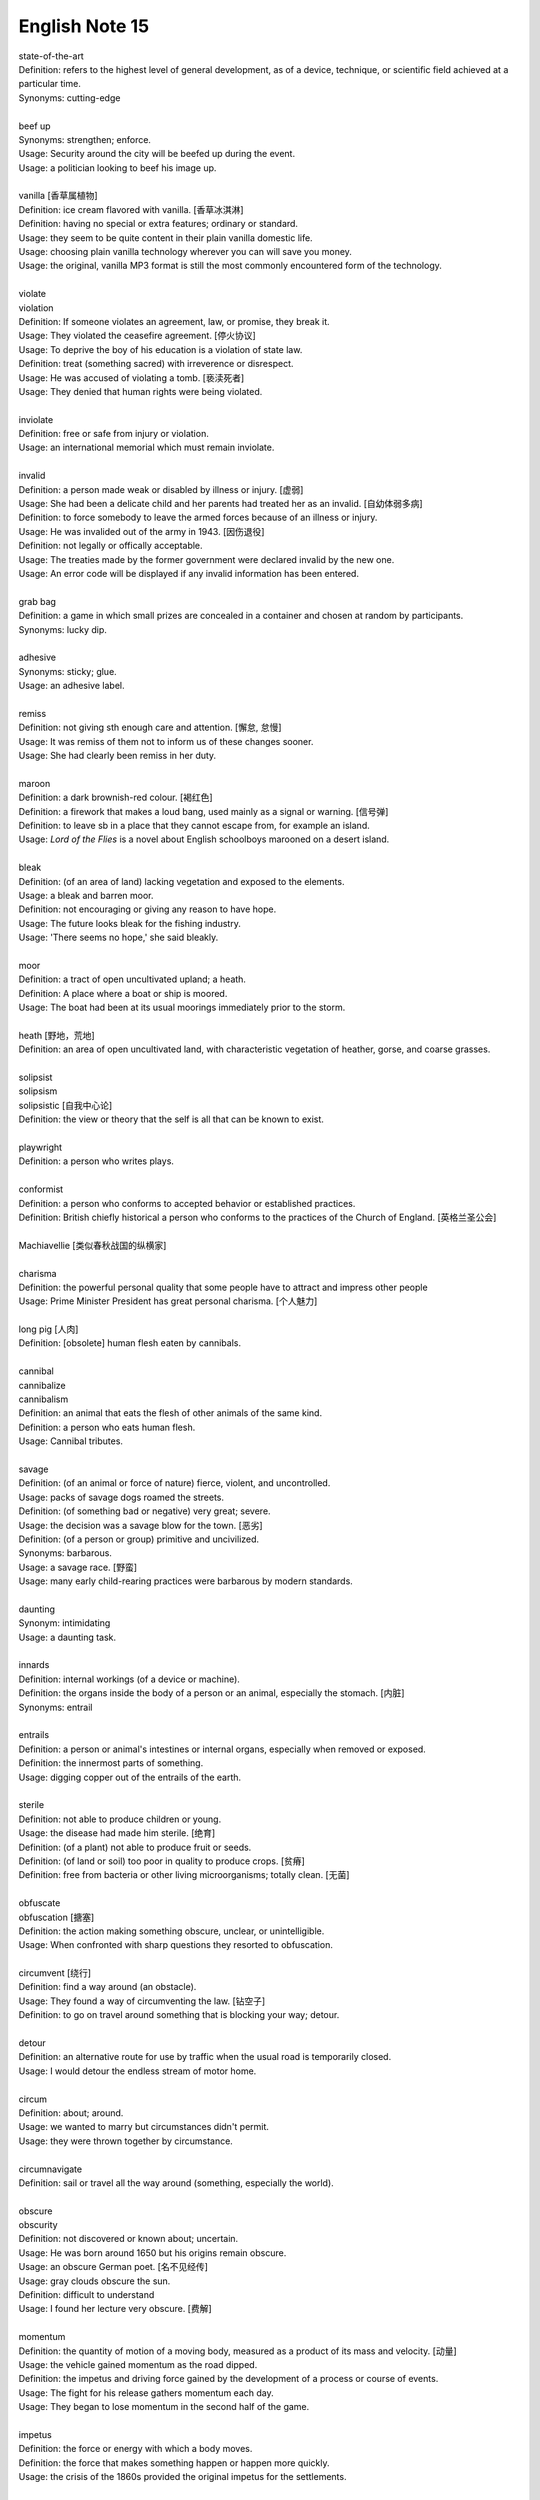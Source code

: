***************
English Note 15
***************

| state-of-the-art
| Definition: refers to the highest level of general development, as of a device, technique, or scientific field achieved at a particular time.
| Synonyms: cutting-edge
|
| beef up
| Synonyms: strengthen; enforce.
| Usage: Security around the city will be beefed up during the event.
| Usage: a politician looking to beef his image up.
|
| vanilla [香草属植物]
| Definition: ice cream flavored with vanilla. [香草冰淇淋]
| Definition: having no special or extra features; ordinary or standard.
| Usage: they seem to be quite content in their plain vanilla domestic life.
| Usage: choosing plain vanilla technology wherever you can will save you money.
| Usage: the original, vanilla MP3 format is still the most commonly encountered form of the technology.
|
| violate
| violation
| Definition: If someone violates an agreement, law, or promise, they break it.
| Usage: They violated the ceasefire agreement. [停火协议]
| Usage: To deprive the boy of his education is a violation of state law.
| Definition: treat (something sacred) with irreverence or disrespect.
| Usage: He was accused of violating a tomb. [亵渎死者]
| Usage: They denied that human rights were being violated.
|
| inviolate
| Definition: free or safe from injury or violation.
| Usage: an international memorial which must remain inviolate.
|
| invalid
| Definition: a person made weak or disabled by illness or injury. [虚弱]
| Usage: She had been a delicate child and her parents had treated her as an invalid. [自幼体弱多病]
| Definition: to force somebody to leave the armed forces because of an illness or injury.
| Usage: He was invalided out of the army in 1943. [因伤退役]
| Definition: not legally or offically acceptable.
| Usage: The treaties made by the former government were declared invalid by the new one.
| Usage: An error code will be displayed if any invalid information has been entered.
|
| grab bag
| Definition: a game in which small prizes are concealed in a container and chosen at random by participants.
| Synonyms: lucky dip.
|
| adhesive
| Synonyms: sticky; glue.
| Usage: an adhesive label.
|
| remiss
| Definition: not giving sth enough care and attention. [懈怠, 怠慢]
| Usage: It was remiss of them not to inform us of these changes sooner.
| Usage: She had clearly been remiss in her duty.
|
| maroon
| Definition: a dark brownish-red colour. [褐红色]
| Definition: a firework that makes a loud bang, used mainly as a signal or warning. [信号弹]
| Definition: to leave sb in a place that they cannot escape from, for example an island.
| Usage: *Lord of the Flies* is a novel about English schoolboys marooned on a desert island.
|
| bleak
| Definition: (of an area of land) lacking vegetation and exposed to the elements.
| Usage: a bleak and barren moor.
| Definition: not encouraging or giving any reason to have hope.
| Usage: The future looks bleak for the fishing industry.
| Usage: 'There seems no hope,' she said bleakly.
|
| moor
| Definition: a tract of open uncultivated upland; a heath.
| Definition: A place where a boat or ship is moored.
| Usage: The boat had been at its usual moorings immediately prior to the storm.
|
| heath [野地，荒地]
| Definition: an area of open uncultivated land, with characteristic vegetation of heather, gorse, and coarse grasses.
|
| solipsist
| solipsism
| solipsistic [自我中心论]
| Definition: the view or theory that the self is all that can be known to exist.
|
| playwright
| Definition: a person who writes plays.
|
| conformist
| Definition: a person who conforms to accepted behavior or established practices.
| Definition: British chiefly historical a person who conforms to the practices of the Church of England. [英格兰圣公会]
|
| Machiavellie [类似春秋战国的纵横家]
|
| charisma
| Definition: the powerful personal quality that some people have to attract and impress other people
| Usage: Prime Minister President has great personal charisma. [个人魅力]
|
| long pig [人肉]
| Definition: [obsolete] human flesh eaten by cannibals.
|
| cannibal
| cannibalize
| cannibalism
| Definition: an animal that eats the flesh of other animals of the same kind.
| Definition: a person who eats human flesh.
| Usage: Cannibal tributes.
|
| savage
| Definition: (of an animal or force of nature) fierce, violent, and uncontrolled.
| Usage: packs of savage dogs roamed the streets.
| Definition: (of something bad or negative) very great; severe.
| Usage: the decision was a savage blow for the town. [恶劣]
| Definition: (of a person or group) primitive and uncivilized.
| Synonyms: barbarous.
| Usage: a savage race. [野蛮]
| Usage: many early child-rearing practices were barbarous by modern standards.
|
| daunting
| Synonym: intimidating
| Usage: a daunting task.
|
| innards
| Definition: internal workings (of a device or machine).
| Definition: the organs inside the body of a person or an animal, especially the stomach. [内脏]
| Synonyms: entrail
|
| entrails
| Definition: a person or animal's intestines or internal organs, especially when removed or exposed.
| Definition: the innermost parts of something.
| Usage: digging copper out of the entrails of the earth.
|
| sterile
| Definition: not able to produce children or young.
| Usage: the disease had made him sterile. [绝育]
| Definition: (of a plant) not able to produce fruit or seeds.
| Definition: (of land or soil) too poor in quality to produce crops. [贫瘠]
| Definition: free from bacteria or other living microorganisms; totally clean. [无菌]
|
| obfuscate
| obfuscation [搪塞]
| Definition: the action making something obscure, unclear, or unintelligible.
| Usage: When confronted with sharp questions they resorted to obfuscation.
|
| circumvent [绕行]
| Definition: find a way around (an obstacle).
| Usage: They found a way of circumventing the law. [钻空子]
| Definition: to go on travel around something that is blocking your way; detour.
|
| detour
| Definition: an alternative route for use by traffic when the usual road is temporarily closed.
| Usage: I would detour the endless stream of motor home.
|
| circum
| Definition: about; around.
| Usage: we wanted to marry but circumstances didn't permit.
| Usage: they were thrown together by circumstance.
|
| circumnavigate
| Definition: sail or travel all the way around (something, especially the world).
|
| obscure
| obscurity
| Definition: not discovered or known about; uncertain.
| Usage: He was born around 1650 but his origins remain obscure.
| Usage: an obscure German poet. [名不见经传]
| Usage: gray clouds obscure the sun.
| Definition: difficult to understand
| Usage: I found her lecture very obscure. [费解]
|
| momentum
| Definition: the quantity of motion of a moving body, measured as a product of its mass and velocity. [动量]
| Usage: the vehicle gained momentum as the road dipped.
| Definition: the impetus and driving force gained by the development of a process or course of events.
| Usage: The fight for his release gathers momentum each day.
| Usage: They began to lose momentum in the second half of the game.
|
| impetus
| Definition: the force or energy with which a body moves.
| Definition: the force that makes something happen or happen more quickly.
| Usage: the crisis of the 1860s provided the original impetus for the settlements.
|
| percolate
| percolation
| Definition: (of information or an idea or feeling) spread gradually through an area or group of people.
| Usage: New fashions took a long time to percolate down.
| Definition: (of a liquid or gas) filter gradually through a porous surface or substance
| Usage: the water percolating through the soil may leach out minerals.
|
| divisible
| Definition: capable of being divided.
| Usage: the marine environment is divisible into a number of areas.
| Definition: Mathematics (of a number) capable of being divided by another number without a remainder.
| Usage: 24 is divisible by 4.
|
| lesion [病变，损伤]
| Definition: a region in an organ or tissue that has suffered damage through injury or disease.
|
| taboo
| Definition: a social practice that is prohibited or restricted. [禁忌，避讳]
| Usage: speaking about sex is a taboo in his country.
| Usage: The subject is still a taboo in our family.
|
| oblivious
| Definition: not aware of or not concerned about what is happening around one.
| Usage: she became absorbed, oblivious to the passage of time.
|
| admissible
| Definition: acceptable or valid, especially as evidence in a court of law.
| Usage: the Court unanimously held that the hearsay was admissible.
| Definition: having the right to be admitted to a place.
| Usage: foreigners were admissible only as temporary workers.
|
| infringe
| infringement
| Definition: actively break the terms of (a law, agreement, etc.).
| Usage: Making an unauthorized copy would infringe copyright. [盗版必究？]
| Definition: infringe on / upon something
| Usage: I wouldn’t infinge on his privacy.
| Usage: An infringement of liberty.
|
| crook
| Definition: bend (something, especially a finger as a signal).
| Usage: he crooked a finger for the waitress.
| Definition: (of a person or a part of the body) unwell or injured.
| Usage: a crook knee.
| Definition: (especially of a situation) bad, unpleasant, or unsatisfactory.
| Usage: it was pretty crook on the land in the early 1970s.
|
| circuit [巡回赛]
| Definition: (in sport) a series of games or matches in which the same players regularly take part.
| Synonyms: tournament.
| Usage: The women’s tennis circuit.
|
| tour [巡演]
| Definition: (in golf, tennis, and other sports) the annual round of events in which top professionals complete. [例如澳网公开赛]
| Definition: a journey made by performers or an athletic team, in which they perform or play in several different places.
| Usage: She joined the Royal Shakespeare Company on tour.
| Usage: The band is currently on a nine-day tour of France.
| Usage: The Prince will visit Boston on the last leg of his American tour. [国事访问]
|
| The Champions League and Europa league return this week as the knockout stage in each competition gets under way. [欧冠淘汰赛]
|
| transfer window   转会窗口
| quarter-final  四分之一决赛
| semi-final  半决赛
| final       决赛
| defending champion   卫冕冠军
| grand slam 大满贯
| band aid [创可贴]
|
| regress
| Definition: return to a former or less developed state.
| Usage: regression test [回归测试]
| Definition: return mentally to a former stage of life or a supposed previous life, especially through hypnosis or mental illness.
| Synonyms: hypnotize.
| Usage: Art has been regressing toward adolescence for more than a generation now.
| Usage: I regressed Sylvia to early childhood. [催眠]
| Usage: She only remembered details of the accident under hypnosis.
|
| temperature
| Definition: the degree of internal heat of a person's body.
| Usage: I'll take her temperature.
| Definition: a body temperature above the normal; fever.
| Usage: he was running a temperature.
|
| narcissus / daffodi [水仙]
| narcissism [自恋]
| Definition:  (formal, disapproving)  the habit of admiring yourself too much, especially your appearance.


#. Hypnosis

   The induction of a state of consciousness in which a person apparently loses the power of voluntary action
   and is highly responsive to suggestion or direction. Its use in therapy, typically to recover suppressed
   memories or to allow modification of behavior by suggestion, has been revived but is still controversial.

   .. image:: images/photo-for-learning-hypnosis.jpg


.. image:: images/goodbye_summer_2019.jpg
.. image:: images/mayan_pyramid_1569289731.jpg
.. image:: images/surfing_1569398049.jpg
.. image:: images/scenery_spot_1569491228.jpg
.. image:: images/falling_for_riojia.jpg
.. image:: images/great_canyon_of_the_east.jpg
.. image:: images/marlborough_sounds_in_new_zealand.jpg
.. image:: images/merced_river_in_yosemite_national_park.jpg
.. image:: images/bubble_nebula.jpg
.. image:: images/red_rocks_in_arches_national_park.jpg
.. image:: images/boats_massing_for_the_barcolana_regentta.jpg
.. image:: images/canada_thanks_giving.jpg
